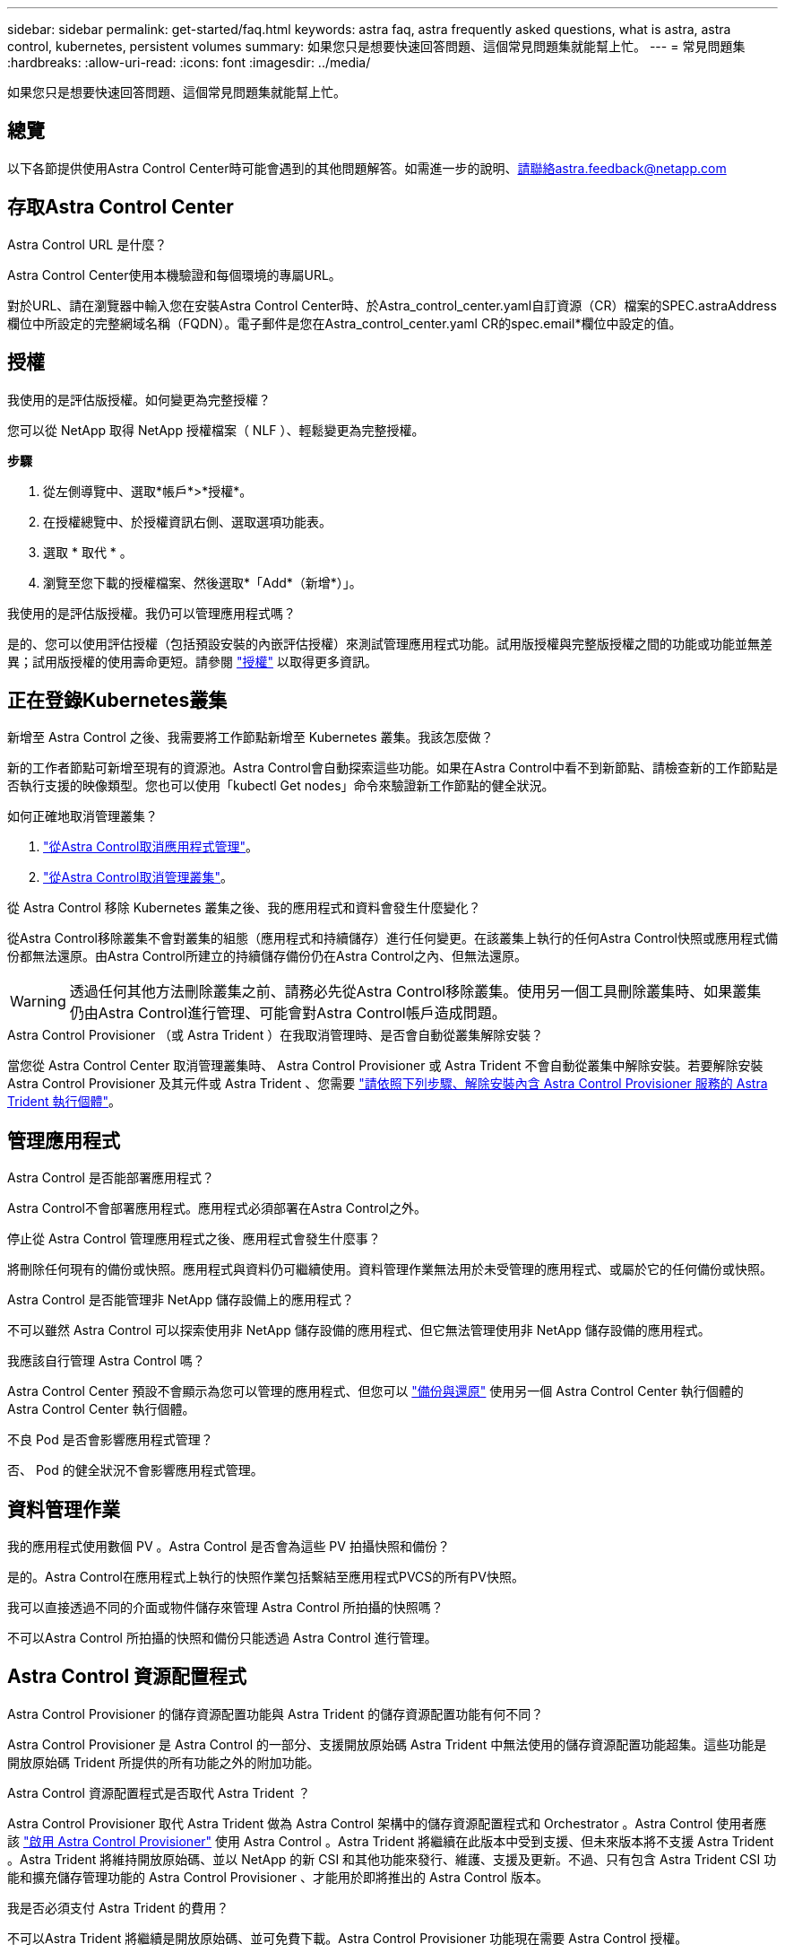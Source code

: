 ---
sidebar: sidebar 
permalink: get-started/faq.html 
keywords: astra faq, astra frequently asked questions, what is astra, astra control, kubernetes, persistent volumes 
summary: 如果您只是想要快速回答問題、這個常見問題集就能幫上忙。 
---
= 常見問題集
:hardbreaks:
:allow-uri-read: 
:icons: font
:imagesdir: ../media/


[role="lead"]
如果您只是想要快速回答問題、這個常見問題集就能幫上忙。



== 總覽

以下各節提供使用Astra Control Center時可能會遇到的其他問題解答。如需進一步的說明、請聯絡astra.feedback@netapp.com



== 存取Astra Control Center

.Astra Control URL 是什麼？
Astra Control Center使用本機驗證和每個環境的專屬URL。

對於URL、請在瀏覽器中輸入您在安裝Astra Control Center時、於Astra_control_center.yaml自訂資源（CR）檔案的SPEC.astraAddress欄位中所設定的完整網域名稱（FQDN）。電子郵件是您在Astra_control_center.yaml CR的spec.email*欄位中設定的值。



== 授權

.我使用的是評估版授權。如何變更為完整授權？
您可以從 NetApp 取得 NetApp 授權檔案（ NLF ）、輕鬆變更為完整授權。

*步驟*

. 從左側導覽中、選取*帳戶*>*授權*。
. 在授權總覽中、於授權資訊右側、選取選項功能表。
. 選取 * 取代 * 。
. 瀏覽至您下載的授權檔案、然後選取*「Add*（新增*）」。


.我使用的是評估版授權。我仍可以管理應用程式嗎？
是的、您可以使用評估授權（包括預設安裝的內嵌評估授權）來測試管理應用程式功能。試用版授權與完整版授權之間的功能或功能並無差異；試用版授權的使用壽命更短。請參閱 link:../concepts/licensing.html["授權"^] 以取得更多資訊。



== 正在登錄Kubernetes叢集

.新增至 Astra Control 之後、我需要將工作節點新增至 Kubernetes 叢集。我該怎麼做？
新的工作者節點可新增至現有的資源池。Astra Control會自動探索這些功能。如果在Astra Control中看不到新節點、請檢查新的工作節點是否執行支援的映像類型。您也可以使用「kubectl Get nodes」命令來驗證新工作節點的健全狀況。

.如何正確地取消管理叢集？
. link:../use/unmanage.html["從Astra Control取消應用程式管理"]。
. link:../use/unmanage.html#stop-managing-compute["從Astra Control取消管理叢集"]。


.從 Astra Control 移除 Kubernetes 叢集之後、我的應用程式和資料會發生什麼變化？
從Astra Control移除叢集不會對叢集的組態（應用程式和持續儲存）進行任何變更。在該叢集上執行的任何Astra Control快照或應用程式備份都無法還原。由Astra Control所建立的持續儲存備份仍在Astra Control之內、但無法還原。


WARNING: 透過任何其他方法刪除叢集之前、請務必先從Astra Control移除叢集。使用另一個工具刪除叢集時、如果叢集仍由Astra Control進行管理、可能會對Astra Control帳戶造成問題。

.Astra Control Provisioner （或 Astra Trident ）在我取消管理時、是否會自動從叢集解除安裝？
當您從 Astra Control Center 取消管理叢集時、 Astra Control Provisioner 或 Astra Trident 不會自動從叢集中解除安裝。若要解除安裝 Astra Control Provisioner 及其元件或 Astra Trident 、您需要 https://docs.netapp.com/us-en/trident/trident-managing-k8s/uninstall-trident.html["請依照下列步驟、解除安裝內含 Astra Control Provisioner 服務的 Astra Trident 執行個體"^]。



== 管理應用程式

.Astra Control 是否能部署應用程式？
Astra Control不會部署應用程式。應用程式必須部署在Astra Control之外。

.停止從 Astra Control 管理應用程式之後、應用程式會發生什麼事？
將刪除任何現有的備份或快照。應用程式與資料仍可繼續使用。資料管理作業無法用於未受管理的應用程式、或屬於它的任何備份或快照。

.Astra Control 是否能管理非 NetApp 儲存設備上的應用程式？
不可以雖然 Astra Control 可以探索使用非 NetApp 儲存設備的應用程式、但它無法管理使用非 NetApp 儲存設備的應用程式。

.我應該自行管理 Astra Control 嗎？
Astra Control Center 預設不會顯示為您可以管理的應用程式、但您可以 link:../use/protect-acc-with-acc.html["備份與還原"] 使用另一個 Astra Control Center 執行個體的 Astra Control Center 執行個體。

.不良 Pod 是否會影響應用程式管理？
否、 Pod 的健全狀況不會影響應用程式管理。



== 資料管理作業

.我的應用程式使用數個 PV 。Astra Control 是否會為這些 PV 拍攝快照和備份？
是的。Astra Control在應用程式上執行的快照作業包括繫結至應用程式PVCS的所有PV快照。

.我可以直接透過不同的介面或物件儲存來管理 Astra Control 所拍攝的快照嗎？
不可以Astra Control 所拍攝的快照和備份只能透過 Astra Control 進行管理。



== Astra Control 資源配置程式

.Astra Control Provisioner 的儲存資源配置功能與 Astra Trident 的儲存資源配置功能有何不同？
Astra Control Provisioner 是 Astra Control 的一部分、支援開放原始碼 Astra Trident 中無法使用的儲存資源配置功能超集。這些功能是開放原始碼 Trident 所提供的所有功能之外的附加功能。

.Astra Control 資源配置程式是否取代 Astra Trident ？
Astra Control Provisioner 取代 Astra Trident 做為 Astra Control 架構中的儲存資源配置程式和 Orchestrator 。Astra Control 使用者應該 link:../get-started/enable-acp.html["啟用 Astra Control Provisioner"] 使用 Astra Control 。Astra Trident 將繼續在此版本中受到支援、但未來版本將不支援 Astra Trident 。Astra Trident 將維持開放原始碼、並以 NetApp 的新 CSI 和其他功能來發行、維護、支援及更新。不過、只有包含 Astra Trident CSI 功能和擴充儲存管理功能的 Astra Control Provisioner 、才能用於即將推出的 Astra Control 版本。

.我是否必須支付 Astra Trident 的費用？
不可以Astra Trident 將繼續是開放原始碼、並可免費下載。Astra Control Provisioner 功能現在需要 Astra Control 授權。

.我可以在 Astra Control 中使用儲存管理和資源配置功能、而無需安裝和使用所有 Astra Control 嗎？
是的、即使您不想使用完整的 Astra Control 資料管理功能集、也可以升級至 Astra Control Provisioner 並使用其功能。

.如何從現有的 Astra Trident 使用者移轉至 Astra Control 、以使用進階儲存管理與資源配置功能？
如果您是現有的 Astra Trident 使用者（這包括公有雲中 Astra Trident 的使用者）、您必須先取得 Astra Control 授權。完成後、您可以下載 Astra Control Provisioner 套件、升級 Astra Trident 、以及 link:../get-started/enable-acp.html["啟用 Astra Control Provisioner 功能"]。

.如何知道 Astra Control Provisioner 是否已取代叢集上的 Astra Trident ？
安裝 Astra Control Provisioner 之後、 Astra Control UI 中的主機叢集會顯示 `ACP version` 而非 `Trident version` 欄位和目前安裝的版本號碼。

image:use/ac-acp-version.png["在 UI 中描繪 Astra Control Provisioner 版本位置的螢幕擷取畫面"]

如果您無法存取 UI 、可以使用下列方法確認安裝成功：

[role="tabbed-block"]
====
.Astra Trident 運算子
--
驗證 `trident-acp` 容器正在執行 `acpVersion` 是 `23.10.0` 或更新版本（ 23.10 為最低版本）、狀態為 `Installed`：

[listing]
----
kubectl get torc -o yaml
----
回應：

[listing]
----
status:
  acpVersion: 24.10.0
  currentInstallationParams:
    ...
    acpImage: <my_custom_registry>/trident-acp:24.10.0
    enableACP: "true"
    ...
  ...
  status: Installed
----
--
.試用
--
確認 Astra Control Provisioner 已啟用：

[listing]
----
./tridentctl -n trident version
----
回應：

[listing]
----
+----------------+----------------+-------------+ | SERVER VERSION | CLIENT VERSION | ACP VERSION | +----------------+----------------+-------------+ | 24.10.0 | 24.10.0 | 24.10.0. | +----------------+----------------+-------------+
----
--
====